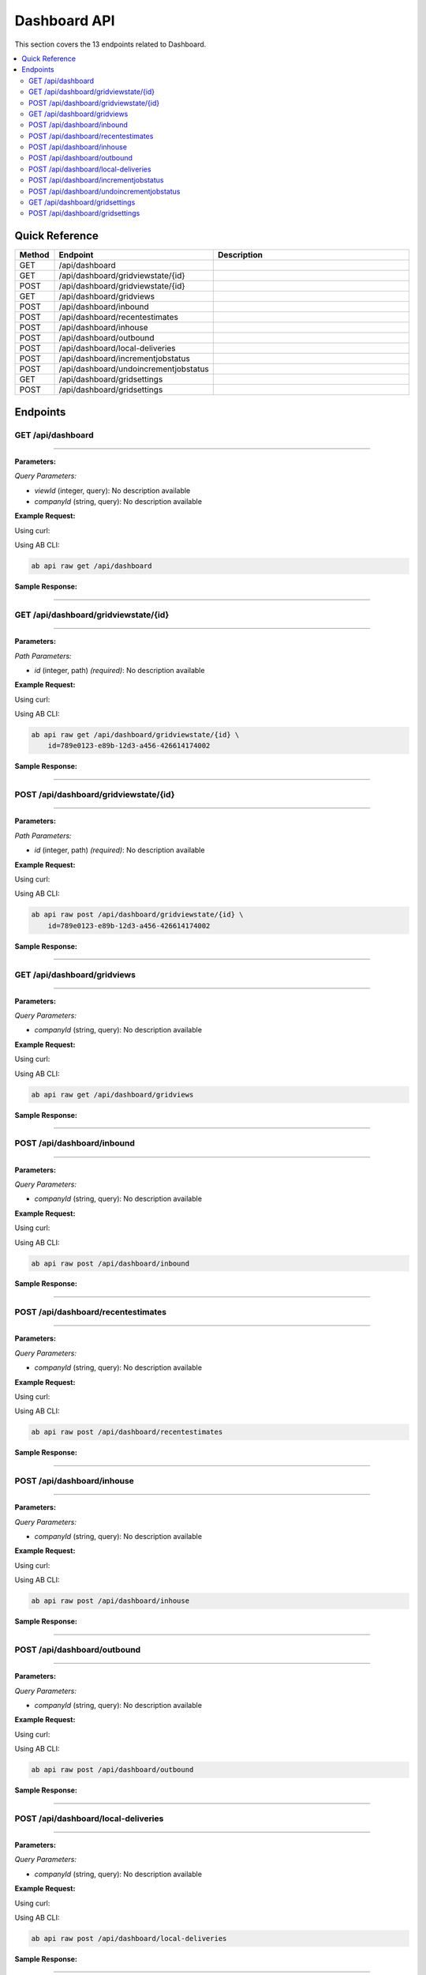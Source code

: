 Dashboard API
=============

This section covers the 13 endpoints related to Dashboard.

.. contents::
   :local:
   :depth: 2

Quick Reference
---------------

.. list-table::
   :header-rows: 1
   :widths: 10 40 50

   * - Method
     - Endpoint
     - Description
   * - GET
     - /api/dashboard
     - 
   * - GET
     - /api/dashboard/gridviewstate/{id}
     - 
   * - POST
     - /api/dashboard/gridviewstate/{id}
     - 
   * - GET
     - /api/dashboard/gridviews
     - 
   * - POST
     - /api/dashboard/inbound
     - 
   * - POST
     - /api/dashboard/recentestimates
     - 
   * - POST
     - /api/dashboard/inhouse
     - 
   * - POST
     - /api/dashboard/outbound
     - 
   * - POST
     - /api/dashboard/local-deliveries
     - 
   * - POST
     - /api/dashboard/incrementjobstatus
     - 
   * - POST
     - /api/dashboard/undoincrementjobstatus
     - 
   * - GET
     - /api/dashboard/gridsettings
     - 
   * - POST
     - /api/dashboard/gridsettings
     - 

Endpoints
---------

.. _get-apidashboard:

GET /api/dashboard
~~~~~~~~~~~~~~~~~~

****

**Parameters:**

*Query Parameters:*

- `viewId` (integer, query): No description available
- `companyId` (string, query): No description available

**Example Request:**

Using curl:

.. code-block:: bash
   :linenos:

   curl -X GET \
     -H 'Authorization: Bearer YOUR_API_TOKEN' \
     'https://api.abconnect.co/api/dashboard'

Using AB CLI:

.. code-block:: bash

   ab api raw get /api/dashboard

**Sample Response:**

.. toggle::

   .. code-block:: json
      :linenos:

      {
        "status": "success",
        "data": {
          "message": "Operation completed successfully"
        }
      }

----

.. _get-apidashboardgridviewstateid:

GET /api/dashboard/gridviewstate/{id}
~~~~~~~~~~~~~~~~~~~~~~~~~~~~~~~~~~~~~

****

**Parameters:**

*Path Parameters:*

- `id` (integer, path) *(required)*: No description available

**Example Request:**

Using curl:

.. code-block:: bash
   :linenos:

   curl -X GET \
     -H 'Authorization: Bearer YOUR_API_TOKEN' \
     'https://api.abconnect.co/api/dashboard/gridviewstate/789e0123-e89b-12d3-a456-426614174002'

Using AB CLI:

.. code-block:: bash

   ab api raw get /api/dashboard/gridviewstate/{id} \
       id=789e0123-e89b-12d3-a456-426614174002

**Sample Response:**

.. toggle::

   .. code-block:: json
      :linenos:

      {}

----

.. _post-apidashboardgridviewstateid:

POST /api/dashboard/gridviewstate/{id}
~~~~~~~~~~~~~~~~~~~~~~~~~~~~~~~~~~~~~~

****

**Parameters:**

*Path Parameters:*

- `id` (integer, path) *(required)*: No description available

**Example Request:**

Using curl:

.. code-block:: bash
   :linenos:

   curl -X POST \
     -H 'Authorization: Bearer YOUR_API_TOKEN' \
     -H 'Content-Type: application/json' \
     -d '{
         "example": "data"
     }' \
     'https://api.abconnect.co/api/dashboard/gridviewstate/789e0123-e89b-12d3-a456-426614174002'

Using AB CLI:

.. code-block:: bash

   ab api raw post /api/dashboard/gridviewstate/{id} \
       id=789e0123-e89b-12d3-a456-426614174002

**Sample Response:**

.. toggle::

   .. code-block:: json
      :linenos:

      {}

----

.. _get-apidashboardgridviews:

GET /api/dashboard/gridviews
~~~~~~~~~~~~~~~~~~~~~~~~~~~~

****

**Parameters:**

*Query Parameters:*

- `companyId` (string, query): No description available

**Example Request:**

Using curl:

.. code-block:: bash
   :linenos:

   curl -X GET \
     -H 'Authorization: Bearer YOUR_API_TOKEN' \
     'https://api.abconnect.co/api/dashboard/gridviews'

Using AB CLI:

.. code-block:: bash

   ab api raw get /api/dashboard/gridviews

**Sample Response:**

.. toggle::

   .. code-block:: json
      :linenos:

      []

----

.. _post-apidashboardinbound:

POST /api/dashboard/inbound
~~~~~~~~~~~~~~~~~~~~~~~~~~~

****

**Parameters:**

*Query Parameters:*

- `companyId` (string, query): No description available

**Example Request:**

Using curl:

.. code-block:: bash
   :linenos:

   curl -X POST \
     -H 'Authorization: Bearer YOUR_API_TOKEN' \
     -H 'Content-Type: application/json' \
     -d '{
         "example": "data"
     }' \
     'https://api.abconnect.co/api/dashboard/inbound'

Using AB CLI:

.. code-block:: bash

   ab api raw post /api/dashboard/inbound

**Sample Response:**

.. toggle::

   .. code-block:: json
      :linenos:

      {
        "id": "789e0123-e89b-12d3-a456-426614174002",
        "status": "created",
        "message": "Resource created successfully",
        "data": {
          "id": "789e0123-e89b-12d3-a456-426614174002",
          "created_at": "2024-01-20T10:00:00Z"
        }
      }

----

.. _post-apidashboardrecentestimates:

POST /api/dashboard/recentestimates
~~~~~~~~~~~~~~~~~~~~~~~~~~~~~~~~~~~

****

**Parameters:**

*Query Parameters:*

- `companyId` (string, query): No description available

**Example Request:**

Using curl:

.. code-block:: bash
   :linenos:

   curl -X POST \
     -H 'Authorization: Bearer YOUR_API_TOKEN' \
     -H 'Content-Type: application/json' \
     -d '{
         "example": "data"
     }' \
     'https://api.abconnect.co/api/dashboard/recentestimates'

Using AB CLI:

.. code-block:: bash

   ab api raw post /api/dashboard/recentestimates

**Sample Response:**

.. toggle::

   .. code-block:: json
      :linenos:

      {
        "id": "789e0123-e89b-12d3-a456-426614174002",
        "status": "created",
        "message": "Resource created successfully",
        "data": {
          "id": "789e0123-e89b-12d3-a456-426614174002",
          "created_at": "2024-01-20T10:00:00Z"
        }
      }

----

.. _post-apidashboardinhouse:

POST /api/dashboard/inhouse
~~~~~~~~~~~~~~~~~~~~~~~~~~~

****

**Parameters:**

*Query Parameters:*

- `companyId` (string, query): No description available

**Example Request:**

Using curl:

.. code-block:: bash
   :linenos:

   curl -X POST \
     -H 'Authorization: Bearer YOUR_API_TOKEN' \
     -H 'Content-Type: application/json' \
     -d '{
         "example": "data"
     }' \
     'https://api.abconnect.co/api/dashboard/inhouse'

Using AB CLI:

.. code-block:: bash

   ab api raw post /api/dashboard/inhouse

**Sample Response:**

.. toggle::

   .. code-block:: json
      :linenos:

      {
        "id": "789e0123-e89b-12d3-a456-426614174002",
        "status": "created",
        "message": "Resource created successfully",
        "data": {
          "id": "789e0123-e89b-12d3-a456-426614174002",
          "created_at": "2024-01-20T10:00:00Z"
        }
      }

----

.. _post-apidashboardoutbound:

POST /api/dashboard/outbound
~~~~~~~~~~~~~~~~~~~~~~~~~~~~

****

**Parameters:**

*Query Parameters:*

- `companyId` (string, query): No description available

**Example Request:**

Using curl:

.. code-block:: bash
   :linenos:

   curl -X POST \
     -H 'Authorization: Bearer YOUR_API_TOKEN' \
     -H 'Content-Type: application/json' \
     -d '{
         "example": "data"
     }' \
     'https://api.abconnect.co/api/dashboard/outbound'

Using AB CLI:

.. code-block:: bash

   ab api raw post /api/dashboard/outbound

**Sample Response:**

.. toggle::

   .. code-block:: json
      :linenos:

      {
        "id": "789e0123-e89b-12d3-a456-426614174002",
        "status": "created",
        "message": "Resource created successfully",
        "data": {
          "id": "789e0123-e89b-12d3-a456-426614174002",
          "created_at": "2024-01-20T10:00:00Z"
        }
      }

----

.. _post-apidashboardlocal-deliveries:

POST /api/dashboard/local-deliveries
~~~~~~~~~~~~~~~~~~~~~~~~~~~~~~~~~~~~

****

**Parameters:**

*Query Parameters:*

- `companyId` (string, query): No description available

**Example Request:**

Using curl:

.. code-block:: bash
   :linenos:

   curl -X POST \
     -H 'Authorization: Bearer YOUR_API_TOKEN' \
     -H 'Content-Type: application/json' \
     -d '{
         "example": "data"
     }' \
     'https://api.abconnect.co/api/dashboard/local-deliveries'

Using AB CLI:

.. code-block:: bash

   ab api raw post /api/dashboard/local-deliveries

**Sample Response:**

.. toggle::

   .. code-block:: json
      :linenos:

      {
        "id": "789e0123-e89b-12d3-a456-426614174002",
        "status": "created",
        "message": "Resource created successfully",
        "data": {
          "id": "789e0123-e89b-12d3-a456-426614174002",
          "created_at": "2024-01-20T10:00:00Z"
        }
      }

----

.. _post-apidashboardincrementjobstatus:

POST /api/dashboard/incrementjobstatus
~~~~~~~~~~~~~~~~~~~~~~~~~~~~~~~~~~~~~~

****

**Example Request:**

Using curl:

.. code-block:: bash
   :linenos:

   curl -X POST \
     -H 'Authorization: Bearer YOUR_API_TOKEN' \
     -H 'Content-Type: application/json' \
     -d '{
         "example": "data"
     }' \
     'https://api.abconnect.co/api/dashboard/incrementjobstatus'

Using AB CLI:

.. code-block:: bash

   ab api raw post /api/dashboard/incrementjobstatus

**Sample Response:**

.. toggle::

   .. code-block:: json
      :linenos:

      {
        "id": "789e0123-e89b-12d3-a456-426614174002",
        "status": "created",
        "message": "Resource created successfully",
        "data": {
          "id": "789e0123-e89b-12d3-a456-426614174002",
          "created_at": "2024-01-20T10:00:00Z"
        }
      }

----

.. _post-apidashboardundoincrementjobstatus:

POST /api/dashboard/undoincrementjobstatus
~~~~~~~~~~~~~~~~~~~~~~~~~~~~~~~~~~~~~~~~~~

****

**Example Request:**

Using curl:

.. code-block:: bash
   :linenos:

   curl -X POST \
     -H 'Authorization: Bearer YOUR_API_TOKEN' \
     -H 'Content-Type: application/json' \
     -d '{
         "example": "data"
     }' \
     'https://api.abconnect.co/api/dashboard/undoincrementjobstatus'

Using AB CLI:

.. code-block:: bash

   ab api raw post /api/dashboard/undoincrementjobstatus

**Sample Response:**

.. toggle::

   .. code-block:: json
      :linenos:

      {
        "id": "789e0123-e89b-12d3-a456-426614174002",
        "status": "created",
        "message": "Resource created successfully",
        "data": {
          "id": "789e0123-e89b-12d3-a456-426614174002",
          "created_at": "2024-01-20T10:00:00Z"
        }
      }

----

.. _get-apidashboardgridsettings:

GET /api/dashboard/gridsettings
~~~~~~~~~~~~~~~~~~~~~~~~~~~~~~~

****

**Parameters:**

*Query Parameters:*

- `companyId` (string, query): No description available
- `dashboardType` (string, query): No description available

**Example Request:**

Using curl:

.. code-block:: bash
   :linenos:

   curl -X GET \
     -H 'Authorization: Bearer YOUR_API_TOKEN' \
     'https://api.abconnect.co/api/dashboard/gridsettings'

Using AB CLI:

.. code-block:: bash

   ab api raw get /api/dashboard/gridsettings

**Sample Response:**

.. toggle::

   .. code-block:: json
      :linenos:

      []

----

.. _post-apidashboardgridsettings:

POST /api/dashboard/gridsettings
~~~~~~~~~~~~~~~~~~~~~~~~~~~~~~~~

****

**Example Request:**

Using curl:

.. code-block:: bash
   :linenos:

   curl -X POST \
     -H 'Authorization: Bearer YOUR_API_TOKEN' \
     -H 'Content-Type: application/json' \
     -d '{
         "example": "data"
     }' \
     'https://api.abconnect.co/api/dashboard/gridsettings'

Using AB CLI:

.. code-block:: bash

   ab api raw post /api/dashboard/gridsettings

**Sample Response:**

.. toggle::

   .. code-block:: json
      :linenos:

      {
        "id": "789e0123-e89b-12d3-a456-426614174002",
        "status": "created",
        "message": "Resource created successfully",
        "data": {
          "id": "789e0123-e89b-12d3-a456-426614174002",
          "created_at": "2024-01-20T10:00:00Z"
        }
      }

----
